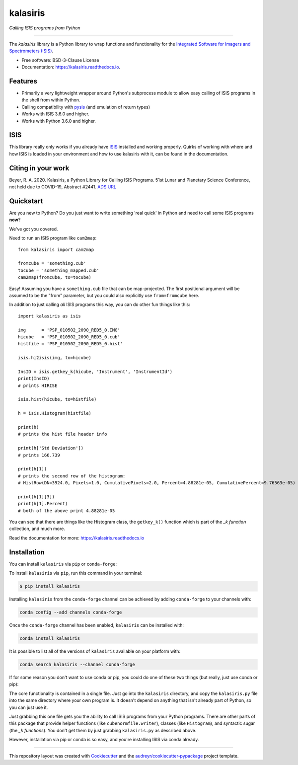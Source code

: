 =========
kalasiris
=========

*Calling ISIS programs from Python*

---------------------------------

.. image:: https://img.shields.io/pypi/v/kalasiris.svg
        :target: https://pypi.python.org/pypi/kalasiris

.. image:: https://img.shields.io/conda/vn/conda-forge/kalasiris.svg
        :target: https://anaconda.org/conda-forge/kalasiris

.. image:: https://github.com/rbeyer/kalasiris/workflows/Python%20Testing/badge.svg
        :target: https://github.com/rbeyer/kalasiris/actions

.. image:: https://img.shields.io/circleci/project/github/conda-forge/kalasiris-feedstock/master.svg?label=noarch
        :target: https://circleci.com/gh/conda-forge/kalasiris-feedstock

.. image:: https://readthedocs.org/projects/kalasiris/badge/?version=latest
        :target: https://kalasiris.readthedocs.io/en/latest/?badge=latest
        :alt: Documentation Status


.. image:: https://codecov.io/gh/rbeyer/kalasiris/branch/main/graph/badge.svg?token=TL5UZUQHRC
        :target: https://codecov.io/gh/rbeyer/kalasiris
        :alt: Codecov Status



The *kalasiris* library is a Python library to wrap functions and
functionality for the `Integrated Software for Imagers and Spectrometers
(ISIS) <https://isis.astrogeology.usgs.gov>`_.


* Free software: BSD-3-Clause License
* Documentation: https://kalasiris.readthedocs.io.


Features
--------

* Primarily a very lightweight wrapper around Python's subprocess
  module to allow easy calling of ISIS programs in the shell from
  within Python.
* Calling compatibility with pysis_ (and emulation of return types)
* Works with ISIS 3.6.0 and higher.
* Works with Python 3.6.0 and higher.


ISIS
----

This library really only works if you already have ISIS_ installed and
working properly.  Quirks of working with where and how ISIS is loaded
in your environment and how to use kalasiris with it, can be found
in the documentation.


Citing in your work
-------------------

Beyer, R. A. 2020. Kalasiris, a Python Library for Calling ISIS
Programs. 51st Lunar and Planetary Science Conference, not held due
to COVID-19, Abstract #2441. `ADS URL
<https://ui.adsabs.harvard.edu/abs/2020LPI....51.2441B>`_


Quickstart
----------

Are you new to Python? Do you just want to write something 'real quick'
in Python and need to call some ISIS programs **now**?

We've got you covered.

Need to run an ISIS program like ``cam2map``::

    from kalasiris import cam2map

    fromcube = 'something.cub'
    tocube = 'something_mapped.cub'
    cam2map(fromcube, to=tocube)

Easy! Assuming you have a ``something.cub`` file that can be
map-projected.  The first positional argument will be assumed to be
the "from" parameter, but you could also explicitly use ``from=fromcube``
here.

In addition to just calling *all* ISIS programs this way, you can do
other fun things like this::

    import kalasiris as isis

    img      = 'PSP_010502_2090_RED5_0.IMG'
    hicube   = 'PSP_010502_2090_RED5_0.cub'
    histfile = 'PSP_010502_2090_RED5_0.hist'

    isis.hi2isis(img, to=hicube)

    InsID = isis.getkey_k(hicube, 'Instrument', 'InstrumentId')
    print(InsID)
    # prints HIRISE

    isis.hist(hicube, to=histfile)

    h = isis.Histogram(histfile)

    print(h)
    # prints the hist file header info

    print(h['Std Deviation'])
    # prints 166.739

    print(h[1])
    # prints the second row of the histogram:
    # HistRow(DN=3924.0, Pixels=1.0, CumulativePixels=2.0, Percent=4.88281e-05, CumulativePercent=9.76563e-05)

    print(h[1][3])
    print(h[1].Percent)
    # both of the above print 4.88281e-05


You can see that there are things like the Histogram class,
the ``getkey_k()`` function which is part of the *_k function* collection, and much more.

Read the documentation for more: https://kalasiris.readthedocs.io


Installation
------------

You can install ``kalasiris`` via ``pip`` or ``conda-forge``:

To install ``kalasiris`` via ``pip``, run this command in your terminal:

.. code-block:: console

    $ pip install kalasiris

Installing ``kalasiris`` from the ``conda-forge`` channel can be
achieved by adding ``conda-forge`` to your channels with:

.. code-block:: console

    conda config --add channels conda-forge

Once the ``conda-forge`` channel has been enabled, ``kalasiris`` can be installed with:

.. code-block:: console

    conda install kalasiris

It is possible to list all of the versions of ``kalasiris`` available on your platform with:

.. code-block:: console

    conda search kalasiris --channel conda-forge


If for some reason you don't want to use conda or pip, you could do one of these
two things (but really, just use conda or pip):

The core functionality is contained in a single file.  Just go into the
``kalasiris`` directory, and copy the ``kalasiris.py``
file into the same directory where your own program is.  It doesn't
depend on anything that isn't already part of Python, so you can
just use it.

Just grabbing this one file gets you the ability to call ISIS
programs from your Python programs.  There are other parts of this
package that provide helper functions (like ``cubenormfile.writer``),
classes (like ``Histogram``), and syntactic sugar (the *_k functions*).
You don't get them by just grabbing ``kalasiris.py`` as described
above.

However, installation via pip or conda is so easy, and you're installing
ISIS via conda already.

-------

This repository layout was created with Cookiecutter_ and the `audreyr/cookiecutter-pypackage`_ project template.

.. _ISIS: https://isis.astrogeology.usgs.gov
.. _pysis: https://github.com/wtolson/pysis
.. _Cookiecutter: https://github.com/audreyr/cookiecutter
.. _`audreyr/cookiecutter-pypackage`: https://github.com/audreyr/cookiecutter-pypackage
